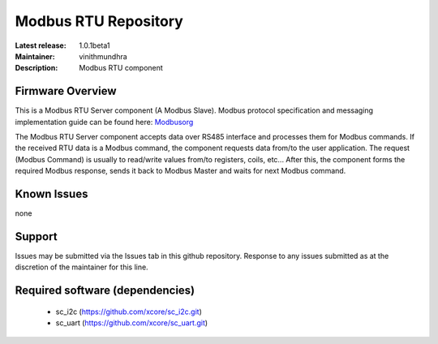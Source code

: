 Modbus RTU Repository
.....................

:Latest release: 1.0.1beta1
:Maintainer: vinithmundhra
:Description: Modbus RTU component


Firmware Overview
=================

This is a Modbus RTU Server component (A Modbus Slave). Modbus protocol specification and messaging implementation guide can be found here: Modbusorg_

The Modbus RTU Server component accepts data over RS485 interface and processes them for Modbus commands. If the received RTU data is a Modbus command, the component requests data from/to the user application. The request (Modbus Command) is usually to read/write values from/to registers, coils, etc... After this, the component forms the required Modbus response, sends it back to Modbus Master and waits for next Modbus command.

.. _Modbusorg: http://www.modbus.org/specs.php

Known Issues
============

none

Support
=======

Issues may be submitted via the Issues tab in this github repository. Response to any issues submitted as at the discretion of the maintainer for this line.

Required software (dependencies)
================================

  * sc_i2c (https://github.com/xcore/sc_i2c.git)
  * sc_uart (https://github.com/xcore/sc_uart.git)

